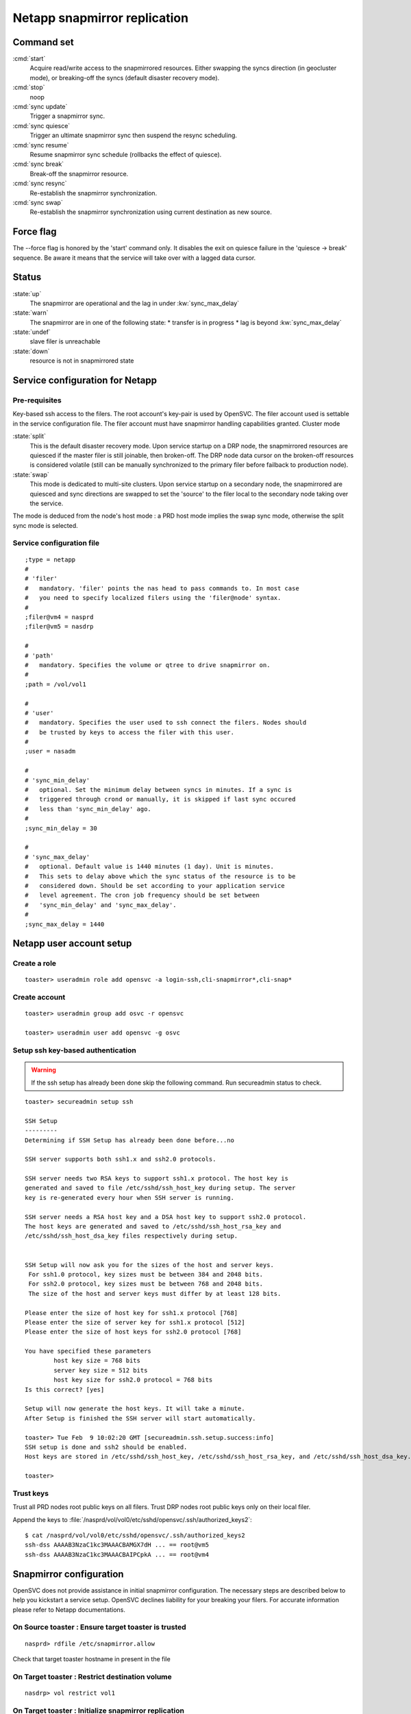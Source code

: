 Netapp snapmirror replication
*****************************

Command set
===========

:cmd:`start`
    Acquire read/write access to the snapmirrored resources. Either swapping the syncs direction (in geocluster mode), or breaking-off the syncs (default disaster recovery mode).

:cmd:`stop`
    noop

:cmd:`sync update`
    Trigger a snapmirror sync.

:cmd:`sync quiesce`
    Trigger an ultimate snapmirror sync then suspend the resync scheduling.

:cmd:`sync resume`
    Resume snapmirror sync schedule (rollbacks the effect of quiesce).

:cmd:`sync break`
    Break-off the snapmirror resource.

:cmd:`sync resync`
    Re-establish the snapmirror synchronization.

:cmd:`sync swap`
    Re-establish the snapmirror synchronization using current destination as new source.

Force flag
==========

The --force flag is honored by the 'start' command only. It disables the exit on quiesce failure in the 'quiesce -> break' sequence. Be aware it means that the service will take over with a lagged data cursor.

Status
======

:state:`up`
    The snapmirror are operational and the lag in under :kw:`sync_max_delay`

:state:`warn`
    The snapmirror are in one of the following state:
    *   transfer is in progress
    *   lag is beyond :kw:`sync_max_delay`

:state:`undef`
    slave filer is unreachable

:state:`down`
    resource is not in snapmirrored state

Service configuration for Netapp
================================

Pre-requisites
--------------

Key-based ssh access to the filers. The root account's key-pair is used by OpenSVC. The filer account used is settable in the service configuration file. The filer account must have snapmirror handling capabilities granted.
Cluster mode

:state:`split`
    This is the default disaster recovery mode. Upon service startup on a DRP node, the snapmirrored resources are quiesced if the master filer is still joinable, then broken-off. The DRP node data cursor on the broken-off resources is considered volatile (still can be manually synchronized to the primary filer before failback to production node).

:state:`swap`
    This mode is dedicated to multi-site clusters. Upon service startup on a secondary node, the snapmirrored are quiesced and sync directions are swapped to set the 'source' to the filer local to the secondary node taking over the service.

The mode is deduced from the node's host mode : a PRD host mode implies the swap sync mode, otherwise the split sync mode is selected.

Service configuration file
--------------------------

::

	;type = netapp
	#
	# 'filer'
	#   mandatory. 'filer' points the nas head to pass commands to. In most case
	#   you need to specify localized filers using the 'filer@node' syntax.
	#
	;filer@vm4 = nasprd
	;filer@vm5 = nasdrp

	#
	# 'path'
	#   mandatory. Specifies the volume or qtree to drive snapmirror on.
	#
	;path = /vol/vol1

	#
	# 'user'
	#   mandatory. Specifies the user used to ssh connect the filers. Nodes should
	#   be trusted by keys to access the filer with this user.
	#
	;user = nasadm

	#
	# 'sync_min_delay'
	#   optional. Set the minimum delay between syncs in minutes. If a sync is
	#   triggered through crond or manually, it is skipped if last sync occured
	#   less than 'sync_min_delay' ago. 
	#
	;sync_min_delay = 30

	#
	# 'sync_max_delay'
	#   optional. Default value is 1440 minutes (1 day). Unit is minutes.
	#   This sets to delay above which the sync status of the resource is to be
	#   considered down. Should be set according to your application service
	#   level agreement. The cron job frequency should be set between
	#   'sync_min_delay' and 'sync_max_delay'.
	#
	;sync_max_delay = 1440

Netapp user account setup
=========================

Create a role
-------------

::

	toaster> useradmin role add opensvc -a login-ssh,cli-snapmirror*,cli-snap*

Create account
--------------

::

	toaster> useradmin group add osvc -r opensvc

	toaster> useradmin user add opensvc -g osvc

Setup ssh key-based authentication
----------------------------------
    
.. warning:: If the ssh setup has already been done skip the following command. Run secureadmin status to check.

::

	toaster> secureadmin setup ssh

	SSH Setup
	---------
	Determining if SSH Setup has already been done before...no

	SSH server supports both ssh1.x and ssh2.0 protocols.

	SSH server needs two RSA keys to support ssh1.x protocol. The host key is
	generated and saved to file /etc/sshd/ssh_host_key during setup. The server
	key is re-generated every hour when SSH server is running.

	SSH server needs a RSA host key and a DSA host key to support ssh2.0 protocol.
	The host keys are generated and saved to /etc/sshd/ssh_host_rsa_key and
	/etc/sshd/ssh_host_dsa_key files respectively during setup.


	SSH Setup will now ask you for the sizes of the host and server keys.
	 For ssh1.0 protocol, key sizes must be between 384 and 2048 bits.
	 For ssh2.0 protocol, key sizes must be between 768 and 2048 bits.
	 The size of the host and server keys must differ by at least 128 bits.

	Please enter the size of host key for ssh1.x protocol [768] 
	Please enter the size of server key for ssh1.x protocol [512] 
	Please enter the size of host keys for ssh2.0 protocol [768] 

	You have specified these parameters
		host key size = 768 bits
		server key size = 512 bits
		host key size for ssh2.0 protocol = 768 bits
	Is this correct? [yes]

	Setup will now generate the host keys. It will take a minute.
	After Setup is finished the SSH server will start automatically.

	toaster> Tue Feb  9 10:02:20 GMT [secureadmin.ssh.setup.success:info]
	SSH setup is done and ssh2 should be enabled.
	Host keys are stored in /etc/sshd/ssh_host_key, /etc/sshd/ssh_host_rsa_key, and /etc/sshd/ssh_host_dsa_key.

	toaster>

Trust keys
----------

Trust all PRD nodes root public keys on all filers. Trust DRP nodes root public keys only on their local filer.

Append the keys to :file:`/nasprd/vol/vol0/etc/sshd/opensvc/.ssh/authorized_keys2`:

::

	$ cat /nasprd/vol/vol0/etc/sshd/opensvc/.ssh/authorized_keys2
	ssh-dss AAAAB3NzaC1kc3MAAACBAMGX7dH ... == root@vm5
	ssh-dss AAAAB3NzaC1kc3MAAACBAIPCpkA ... == root@vm4

Snapmirror configuration
========================

OpenSVC does not provide assistance in initial snapmirror configuration. The necessary steps are described below to help you kickstart a service setup. OpenSVC declines liability for your breaking your filers. For accurate information please refer to Netapp documentations.

On Source toaster : Ensure target toaster is trusted
----------------------------------------------------

::

	nasprd> rdfile /etc/snapmirror.allow

Check that target toaster hostname in present in the file

On Target toaster : Restrict destination volume
-----------------------------------------------

::

	nasdrp> vol restrict vol1

On Target toaster : Initialize snapmirror replication
-----------------------------------------------------

::

	nasdrp> snapmirror initialize -S nasprd:vol1 nasdrp:vol1

On Target toaster : Fill in the /etc/snapmirror.conf to specify the snapmirror policy
-------------------------------------------------------------------------------------

::

	nasdrp> rdfile /etc/snapmirror.conf

	nasprd:vol1 nasdrp:vol1 - - * * *

	nasdrp:vol1 nasprd:vol1 - - * * *

.. note::

    The scheduling is disabled because syncs are drived by OpenSVC and that both replication directions are provisionned for swaps (one of them will appear as 'Uninitialized' in status).

Examples
========

Quiesce a replication
---------------------

::

	# svcmgr -s unxprdencap sync quiesce
	2010-02-09 16:51:22,419 - SYNC.NETAPP - INFO - /usr/bin/ssh opensvc@nasdrp snapmirror quiesce nasdrp:vol1

Resume a replication
--------------------

::

	# svcmgr -s unxprdencap sync resume
	2010-02-09 16:49:29,059 - SYNC.NETAPP - INFO - /usr/bin/ssh opensvc@nasdrp snapmirror resume nasdrp:vol1

Split a replication
-------------------

::

	# svcmgr -s unxprdencap sync break
	2010-02-09 16:41:15,359 - SYNC.NETAPP - INFO - /usr/bin/ssh opensvc@nasdrp snapmirror break nasdrp:vol1

Resync a replication
--------------------

::

	# svcmgr -s unxprdencap sync resync
	2010-02-09 16:54:59,290 - SYNC.NETAPP - INFO - /usr/bin/ssh opensvc@nasdrp snapmirror resync -f nasdrp:vol1

Diskstart in disaster recovery (split) mode
-------------------------------------------

::

	# svcmgr -s unxprdencap start --rid disk
	* SYNC.NETAPP - INFO - /usr/bin/ssh opensvc@nasdrp snapmirror quiesce nasdrp:vol1
	* SYNC.NETAPP - INFO - start waiting quiesce to finish (max 300 seconds)
	* SYNC.NETAPP - INFO - /usr/bin/ssh opensvc@nasdrp snapmirror break nasdrp:vol1
	* FS - INFO - mount -t nfs -o rw,intr,soft nasdrp:/vol/vol1 /unxprdencap/netapp

Diskstart in multi-site cluster (swap) mode
-------------------------------------------

::

	# svcmgr -s unxprdencap startdisk
	* SYNC.NETAPP - INFO - /usr/bin/ssh opensvc@nasprd snapmirror quiesce nasprd:vol1
	* SYNC.NETAPP - INFO - start waiting quiesce to finish (max 60 seconds)
	* SYNC.NETAPP - INFO - /usr/bin/ssh opensvc@nasprd snapmirror break nasprd:vol1
	* SYNC.NETAPP - INFO - /usr/bin/ssh opensvc@nasdrp snapmirror resync -f -S nasprd:vol1 nasdrp:vol1
	* SYNC.NETAPP - INFO - /usr/bin/ssh opensvc@nasdrp snapmirror release vol1 nasprd:vol1
	* SYNC.NETAPP - INFO - /usr/bin/ssh opensvc@nasprd snap delete vol1 nasprd(0099904947)_vol1.1
	* FS - INFO - mount -t nfs -o rw,intr,soft nasprd:/vol/vol1 /unxprdencap/netapp
